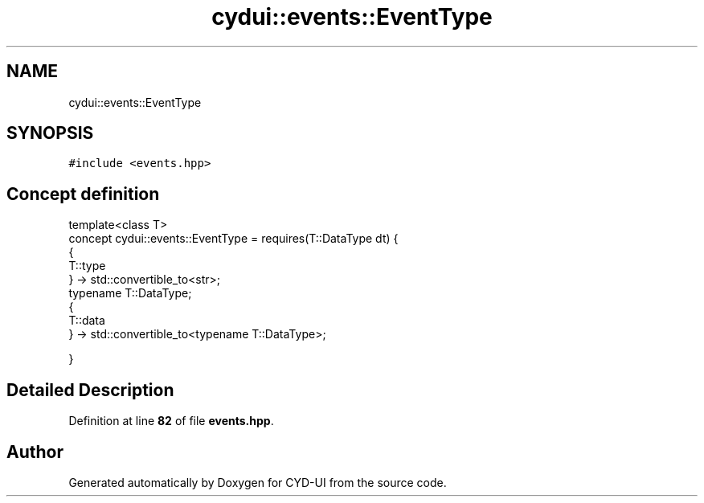 .TH "cydui::events::EventType" 3 "CYD-UI" \" -*- nroff -*-
.ad l
.nh
.SH NAME
cydui::events::EventType
.SH SYNOPSIS
.br
.PP
.PP
\fC#include <events\&.hpp>\fP
.SH "Concept definition"
.PP 
.PP
.nf
template<class T>
concept cydui::events::EventType =  requires(T::DataType dt) {
      {
      T::type
      } \-> std::convertible_to<str>;
      typename T::DataType;
      {
      T::data
      } \-> std::convertible_to<typename T::DataType>;
      
      
      
    }
.fi
.SH "Detailed Description"
.PP 
Definition at line \fB82\fP of file \fBevents\&.hpp\fP\&.
.SH "Author"
.PP 
Generated automatically by Doxygen for CYD-UI from the source code\&.
